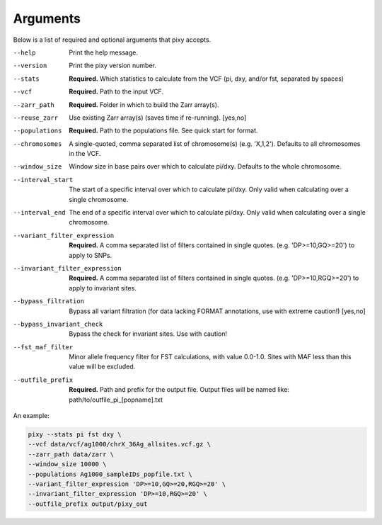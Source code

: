 ************
Arguments
************

Below is a list of required and optional arguments that pixy accepts. 

--help       Print the help message. 
--version       Print the pixy version number.
--stats         **Required.** Which statistics to calculate from the VCF 
               (pi, dxy, and/or fst, separated by spaces)
--vcf           **Required.** Path to the input VCF.
--zarr_path            **Required.** Folder in which to build the Zarr array(s).
--reuse_zarr           Use existing Zarr array(s) (saves time if re-running). [yes,no] 
--populations            **Required.** Path to the populations file. See quick start for format.
--chromosomes            A single-quoted, comma separated list of chromosome(s) (e.g. 'X,1,2'). Defaults to all chromosomes in the VCF.
--window_size           Window size in base pairs over which to calculate pi/dxy. Defaults to the whole chromosome.
--interval_start            The start of a specific interval over which to calculate pi/dxy. Only valid when calculating over a single chromosome.
--interval_end            The end of a specific interval over which to calculate pi/dxy. Only valid when calculating over a single chromosome.

--variant_filter_expression           **Required.** A comma separated list of filters contained in single quotes.
                                       (e.g. 'DP>=10,GQ>=20') to apply to SNPs.
--invariant_filter_expression          **Required.** A comma separated list of filters contained in single quotes.
                                       (e.g. 'DP>=10,RGQ>=20') to apply to invariant sites.
--bypass_filtration            Bypass all variant filtration (for data lacking FORMAT annotations, 
                                use with extreme caution!) [yes,no]
--bypass_invariant_check            Bypass the check for invariant sites. Use with caution!
--fst_maf_filter       Minor allele frequency filter for FST calculations, with value 0.0-1.0. Sites with MAF less than this value will be excluded.
--outfile_prefix            **Required.** Path and prefix for the output file. Output files will be named like: 
                            path/to/outfile_pi_[popname].txt

An example:

.. code:: console

    pixy --stats pi fst dxy \
    --vcf data/vcf/ag1000/chrX_36Ag_allsites.vcf.gz \
    --zarr_path data/zarr \
    --window_size 10000 \
    --populations Ag1000_sampleIDs_popfile.txt \
    --variant_filter_expression 'DP>=10,GQ>=20,RGQ>=20' \
    --invariant_filter_expression 'DP>=10,RGQ>=20' \
    --outfile_prefix output/pixy_out
